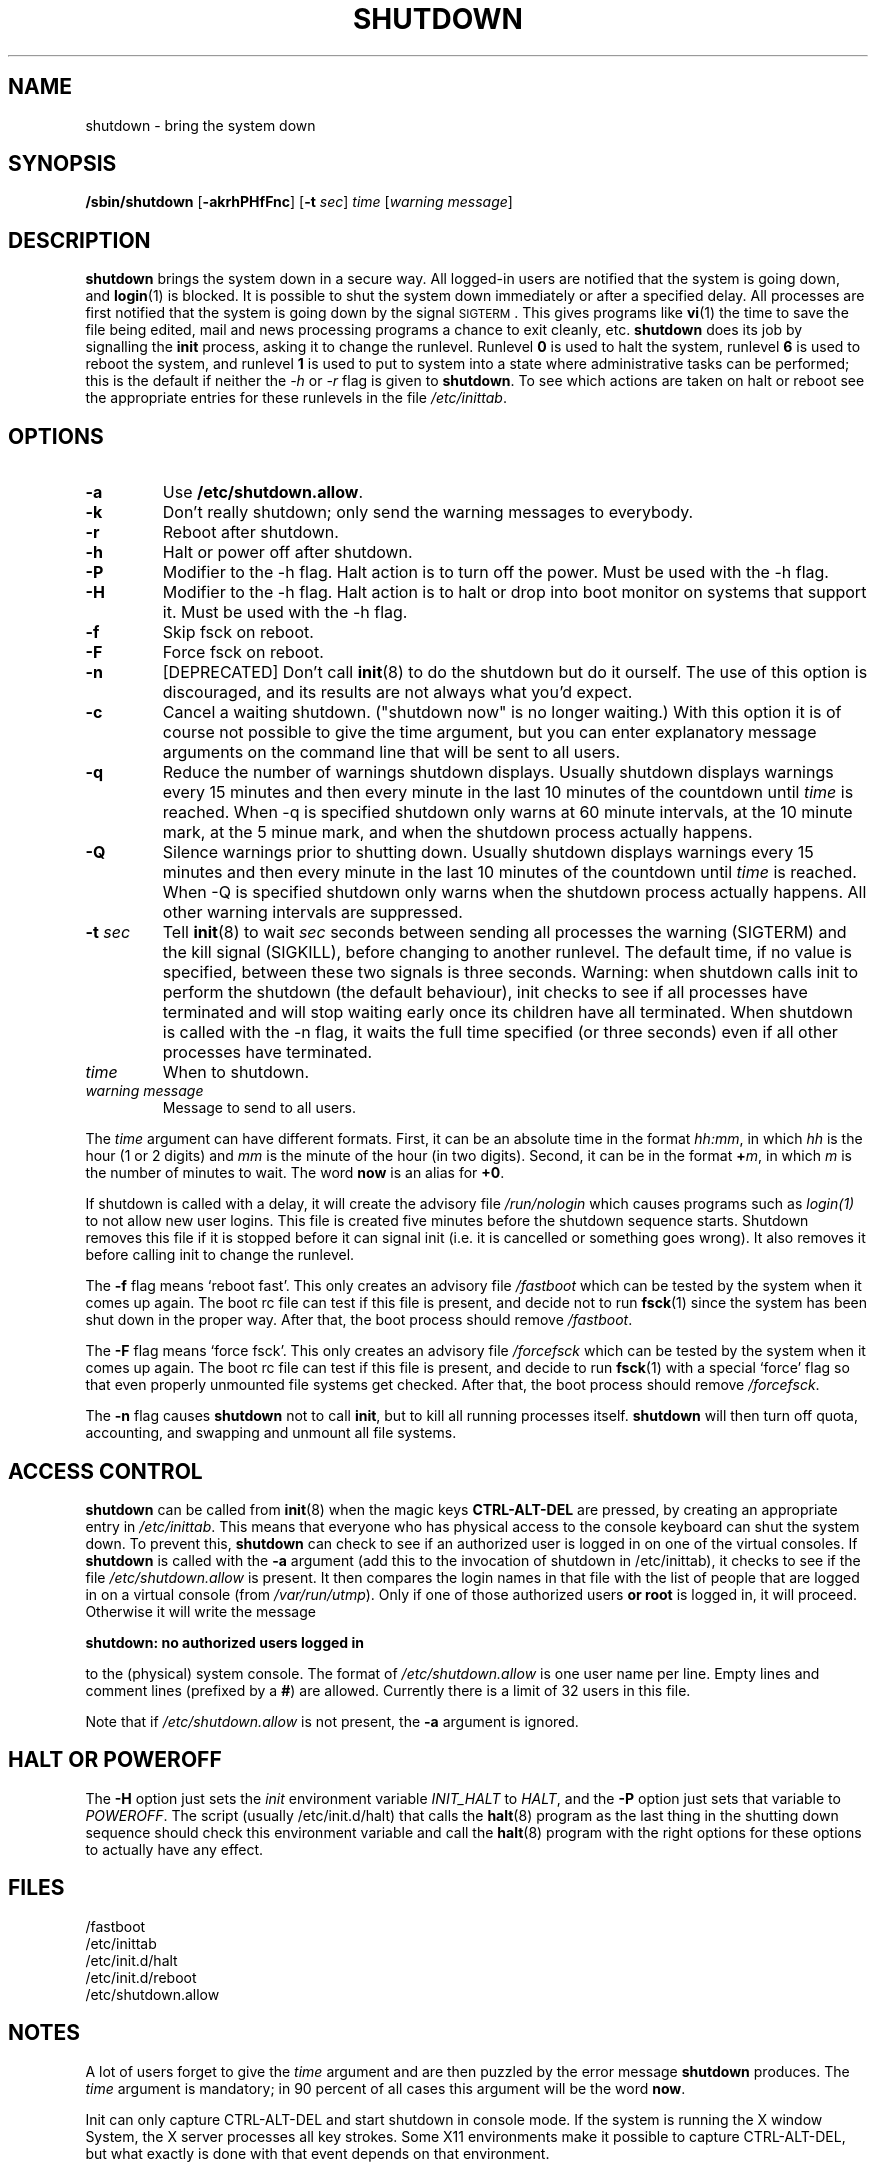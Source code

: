 '\" -*- coding: UTF-8 -*-
.\" Copyright (C) 1998-2003 Miquel van Smoorenburg.
.\"
.\" This program is free software; you can redistribute it and/or modify
.\" it under the terms of the GNU General Public License as published by
.\" the Free Software Foundation; either version 2 of the License, or
.\" (at your option) any later version.
.\"
.\" This program is distributed in the hope that it will be useful,
.\" but WITHOUT ANY WARRANTY; without even the implied warranty of
.\" MERCHANTABILITY or FITNESS FOR A PARTICULAR PURPOSE.  See the
.\" GNU General Public License for more details.
.\"
.\" You should have received a copy of the GNU General Public License
.\" along with this program; if not, write to the Free Software
.\" Foundation, Inc., 51 Franklin Street, Fifth Floor, Boston, MA 02110-1301 USA
.\"
.\"{{{}}}
.\"{{{  Title
.TH SHUTDOWN 8 "November 12, 2003" "" "Linux System Administrator's Manual"
.\"}}}
.\"{{{  Name
.SH NAME
shutdown \- bring the system down
.\"}}}
.\"{{{  Synopsis
.SH SYNOPSIS
.B /sbin/shutdown
.RB [ \-akrhPHfFnc ]
.RB [ \-t
.IR sec ]
.I time
.RI [ "warning message" ]
.\"}}}
.\"{{{  Description
.SH DESCRIPTION
\fBshutdown\fP brings the system down in a secure way.  All logged-in users are
notified that the system is going down, and \fBlogin\fP(1) is blocked.
It is possible to shut the system down immediately or after a specified delay.
All processes are first notified that the system is going down by the
signal \s-2SIGTERM\s0.  This gives programs like \fBvi\fP(1)
the time to save the file being edited, 
mail and news processing programs a chance to exit cleanly, etc. 
\fBshutdown\fP does its job by signalling the \fBinit\fP process, 
asking it to change the runlevel.
Runlevel \fB0\fP is used to halt the system, runlevel \fB6\fP is used
to reboot the system, and runlevel \fB1\fP is used to put to system into
a state where administrative tasks can be performed; this is the default
if neither the \fI-h\fP or \fI-r\fP flag is given to \fBshutdown\fP.
To see which actions are taken on halt or reboot see the appropriate
entries for these runlevels in the file \fI/etc/inittab\fP.
.\"}}}
.\"{{{  Options
.SH OPTIONS
.\"{{{  -a
.IP "\fB\-a\fP
Use \fB/etc/shutdown.allow\fP.
.\"}}}
.\"{{{  -k
.IP \fB\-k\fP
Don't really shutdown; only send the warning messages to everybody.
.\"}}}
.\"{{{  -r
.IP \fB\-r\fP
Reboot after shutdown.
.\"}}}
.\"{{{  -h
.IP \fB\-h\fP
Halt or power off after shutdown.
.\"}}}
.\"{{{  -P
.IP \fB\-P\fP
Modifier to the -h flag. Halt action is to turn off the power. 
Must be used with the -h flag.
.\"}}}
.\"{{{  -H
.IP \fB\-H\fP
Modifier to the -h flag.  Halt action is to halt or drop into boot
monitor on systems that support it.  Must be used with the -h flag.
.\"}}}
.\"{{{  -f
.IP \fB\-f\fP
Skip fsck on reboot.
.\"}}}
.\"{{{  -F
.IP \fB\-F\fP
Force fsck on reboot.
.\"}}}
.\"{{{  -n
.IP \fB\-n\fP
[DEPRECATED] Don't call \fBinit\fP(8) to do the shutdown but do it ourself.
The use of this option is discouraged, and its results are not always what
you'd expect.
.\"}}}
.\"{{{  -c
.IP \fB\-c\fP
Cancel a waiting shutdown. ("shutdown now" is no longer waiting.) With
this option it is of course not possible to give the time argument, but
you can enter explanatory message arguments on the command line that
will be sent to all users.
.\"{{{  -q
.IP \fB\-q
Reduce the number of warnings shutdown displays. Usually shutdown displays
warnings every 15 minutes and then every minute in the last 10 minutes of the
countdown until \fItime\fP is reached. When \-q is specified 
shutdown only warns at 60 minute intervals, at the 10 minute mark,
at the 5 minue mark, and when the shutdown process actually happens.
.\"{{{  -Q
.IP \fB\-Q
Silence warnings prior to shutting down. Usually shutdown displays
warnings every 15 minutes and then every minute in the last 10 minutes of the
countdown until \fItime\fP is reached. When \-Q is specified 
shutdown only warns when the shutdown process actually happens. All
other warning intervals are suppressed.
.\"}}}
.\"{{{  -t sec
.IP "\fB\-t\fP \fIsec\fP"
Tell \fBinit\fP(8) to wait \fIsec\fP seconds between sending all processes the
warning (SIGTERM) and the kill signal (SIGKILL), before changing to another runlevel.
The default time, if no value is specified, between these two signals is 
three seconds. Warning: when shutdown calls init to perform the shutdown (the 
default behaviour), init checks to see if all processes have terminated 
and will stop waiting early once its children have all terminated. 
When shutdown is called with the -n flag, it waits the full time specified 
(or three seconds) even if all other processes have terminated.
.\"}}}
.\"{{{  time
.IP \fItime\fP
When to shutdown.
.\"}}}
.\"{{{  warning-message
.IP "\fIwarning message\fP"
Message to send to all users.
.\"}}}
.PP
The \fItime\fP argument can have different formats.  First, it can be an
absolute time in the format \fIhh:mm\fP, in which \fIhh\fP is the hour
(1 or 2 digits) and \fImm\fP is the minute of the hour (in two digits).
Second, it can be in the format \fB+\fP\fIm\fP, in which \fIm\fP is the
number of minutes to wait.  The word \fBnow\fP is an alias for \fB+0\fP.
.PP
If shutdown is called with a delay, it will create the advisory file
.I /run/nologin
which causes programs such as \fIlogin(1)\fP to not allow new user
logins. This file is created five minutes before the shutdown sequence
starts. Shutdown removes this file if it is stopped before it
can signal init (i.e. it is cancelled or something goes wrong).
It also removes it before calling init to change the runlevel.
.PP
The \fB\-f\fP flag means `reboot fast'.  This only creates an advisory
file \fI/fastboot\fP which can be tested by the system when it comes
up again.  The boot rc file can test if this file is present, and decide not 
to run \fBfsck\fP(1) since the system has been shut down in the proper way.  
After that, the boot process should remove \fI/fastboot\fP.
.PP
The \fB\-F\fP flag means `force fsck'.  This only creates an advisory
file \fI/forcefsck\fP which can be tested by the system when it comes
up again.  The boot rc file can test if this file is present, and decide
to run \fBfsck\fP(1) with a special `force' flag so that even properly
unmounted file systems get checked.
After that, the boot process should remove \fI/forcefsck\fP.
.PP
The \fB-n\fP flag causes \fBshutdown\fP not to call \fBinit\fP, 
but to kill all running processes itself. 
\fBshutdown\fP will then turn off quota, accounting, and swapping
and unmount all file systems.
.\"}}}
.\"{{{  Files
.SH ACCESS CONTROL
\fBshutdown\fP can be called from \fBinit\fP(8) when the magic keys
\fBCTRL-ALT-DEL\fP are pressed, by creating an appropriate entry in
\fI/etc/inittab\fP. This means that everyone who has physical access
to the console keyboard can shut the system down. To prevent this,
\fBshutdown\fP can check to see if an authorized user is logged in on
one of the virtual consoles. If \fBshutdown\fP is called with the \fB-a\fP
argument (add this to the invocation of shutdown in /etc/inittab),
it checks to see if the file \fI/etc/shutdown.allow\fP is present.
It then compares the login names in that file with the list of people
that are logged in on a virtual console (from \fI/var/run/utmp\fP). Only
if one of those authorized users \fBor root\fP is logged in, it will
proceed. Otherwise it will write the message
.sp 1
.nf
\fBshutdown: no authorized users logged in\fP
.fi
.sp 1
to the (physical) system console. The format of \fI/etc/shutdown.allow\fP
is one user name per line. Empty lines and comment lines (prefixed by a
\fB#\fP) are allowed. Currently there is a limit of 32 users in this file.
.sp 1
Note that if \fI/etc/shutdown.allow\fP is not present, the \fB-a\fP
argument is ignored.
.SH HALT OR POWEROFF
The \fB-H\fP option just sets the \fIinit\fP environment variable
\fIINIT_HALT\fP to \fIHALT\fP, and the \fB-P\fP option just sets
that variable to \fIPOWEROFF\fP. The script (usually /etc/init.d/halt) that calls
the \fBhalt\fP(8) program as the last thing in the shutting down sequence should
check this environment variable and call the \fBhalt\fP(8) program with
the right options for these options to actually have any effect.
.SH FILES
.nf
/fastboot
/etc/inittab
/etc/init.d/halt
/etc/init.d/reboot
/etc/shutdown.allow
.fi
.\"}}}
.SH NOTES
A lot of users forget to give the \fItime\fP argument
and are then puzzled by the error message \fBshutdown\fP produces. The
\fItime\fP argument is mandatory; in 90 percent of all cases this argument
will be the word \fBnow\fP.
.PP
Init can only capture CTRL-ALT-DEL and start shutdown in console mode.
If the system is running the X window System, the X server processes
all key strokes. Some X11 environments make it possible to capture
CTRL-ALT-DEL, but what exactly is done with that event depends on
that environment.
.PP
Shutdown wasn't designed to be run setuid. /etc/shutdown.allow is
not used to find out who is executing shutdown, it ONLY checks who
is currently logged in on (one of the) console(s).
.\"{{{  Author
.SH AUTHOR
Miquel van Smoorenburg, miquels@cistron.nl
.\"}}}
.\"{{{  See also
.SH "SEE ALSO"
.BR fsck (8),
.BR init (8),
.BR halt (8),
.BR poweroff (8),
.BR reboot (8)
.\"}}}
